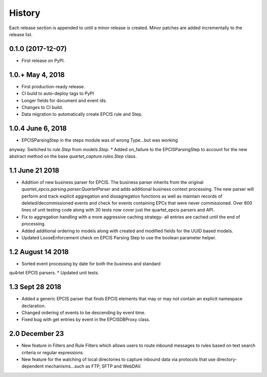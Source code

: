 .. :changelog:

History
-------
Each release section is appended to until a minor release is created.
Minor patches are added incrementally to the release list.

0.1.0 (2017-12-07)
++++++++++++++++++

* First release on PyPI.

1.0.+ May 4, 2018
++++++++++++++++++

* First production-ready release.
* CI build to auto-deploy tags to PyPI
* Longer fields for document and event ids.
* Changes to CI build.
* Data migration to automatically create EPCIS rule and Step.

1.0.4 June 6, 2018
++++++++++++++++++

* EPCISParsingStep in the steps module was of wrong Type...but was working
anyway.  Switched to `rule.Step` from `models.Step`.
* Added on_failure to the EPCISParsingStep to account for the new abstract
method on the base `quartet_capture.rules.Step` class.

1.1 June 21 2018
++++++++++++++++
* Addition of new business parser for EPCIS.  The business parser inherits
  from the original `quartet_epcis.parsing.parser.QuartetParser` and adds
  additional business context processing.  The new parser will perform and
  track explicit aggregation and dissagregation functions as well as maintain
  records of deleted/decommissioned events and check for events containing
  EPCs that were never commissioned.  Over 800 lines of unit testing code along
  with 30 tests now cover just the quartet_epcis parsers and API.
* Fix to aggregation handling with a more aggressive caching strategy- all
  entries are cached until the end of processing.
* Added additional ordering to models along with created and modified fields
  for the UUID based models.
* Updated LooseEnforcement check on EPCIS Parsing Step to use the boolean
  parameter helper.

1.2 August 14 2018
++++++++++++++++++
* Sorted event processing by date for both the business and standard
qu4rtet EPCIS parsers.
* Updated unit tests.

1.3 Sept 28 2018
++++++++++++++++
* Added a generic EPCIS parser that finds EPCIS elements that may or
  may not contain an explicit namespace declaration.
* Changed ordering of events to be descending by event time.
* Fixed bug with get entries by event in the EPCISDBProxy class.

2.0 December 23
+++++++++++++++
* New feature in Filters and Rule Filters which allows users to route
  inbound messages to rules based on text search criteria or
  regular expressions.
* New feature for the watching of local directories to capture inbound
  data via protocols that use directory-dependent mechanisms...such as
  FTP, SFTP and WebDAV.
